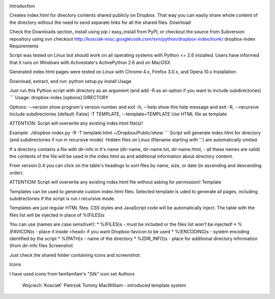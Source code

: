 .. image:: https://img.shields.io/pypi/v/dropbox-index.svg
   :target: https://pypi.org/project/dropbox-index

.. image:: https://img.shields.io/pypi/pyversions/dropbox-index.svg

.. image:: https://github.com/jaraco/dropbox-index/workflows/tests/badge.svg
   :target: https://github.com/jaraco/dropbox-index/actions?query=workflow%3A%22tests%22
   :alt: tests

.. image:: https://img.shields.io/endpoint?url=https://raw.githubusercontent.com/charliermarsh/ruff/main/assets/badge/v2.json
    :target: https://github.com/astral-sh/ruff
    :alt: Ruff

.. image:: https://img.shields.io/badge/code%20style-black-000000.svg
   :target: https://github.com/psf/black
   :alt: Code style: Black

.. .. image:: https://readthedocs.org/projects/PROJECT_RTD/badge/?version=latest
..    :target: https://PROJECT_RTD.readthedocs.io/en/latest/?badge=latest

.. image:: https://img.shields.io/badge/skeleton-2023-informational
   :target: https://blog.jaraco.com/skeleton

Introduction

Creates index.html for directory contents shared publicly on Dropbox. That way you can easily share whole content of the directory without the need to send separate links for all the shared files.
Download

Check the Downloads section, install using pip / easy_install from PyPI, or checkout the source from Subversion repository using svn checkout http://kosciak-misc.googlecode.com/svn/python/dropbox-index/trunk/ dropbox-index
Requirements

Script was tested on Linux but should work on all operating systems with Python <= 2.6 installed. Users have informed that it runs on Windows with Activestate's ActivePython 2.6 and on MacOSX.

Generated index.html pages were tested on Linux with Chrome 4.x, Firefox 3.0.x, and Opera 10.x
Installation

Download, extract, and run: python setup.py install
Usage

Just run this Python script with directory as an argument (and add -R as an option if you want to include subdirectories) ``` Usage: dropbox-index [options] DIRECTORY

Options: --version show program's version number and exit -h, --help show this help message and exit -R, --recursive Include subdirectories [default: False] -T TEMPLATE, --template=TEMPLATE Use HTML file as template

ATTENTION: Script will overwrite any existing index.html file(s)!

Example: ./dropbox-index.py -R -T template.html ~/Dropbox/Public/show ``` Script will generate index.html for directory (and subdirectories if run in recursive mode). Hidden files on Linux (filename starting with '.') are automatically omited.

If a directory contains a file with dir-info in it's name (dir-name, dir-name.txt, dir-name.html, - all these names are valid) the contents of the file will be used in the index.html as and additional information about directory content.

From version 0.4 you can click on the table's headings to sort files by name, size, or date (in ascending and descending order).

ATTENTION! Script will overwrite any existing index.html file without asking for permission!
Template

Templates can be used to generate custom index.html files. Selected template is uded to generate all pages, including subdirectories if the script is run i recursive mode.

Templates are just regular HTML files. CSS styles and JavaScript code will be automatically inject. The table with the files list will be injected in place of %(FILES)s

You can use (names are case sensitive!): * %(FILES)s - must be included or the files list won't be injected! * %(FAVICON)s - place it inside <head> if you want Dropbox-favicon to be used * %(ENCODING)s - system encoding identified by the script * %(PATH)s - name of the directory * %(DIR_INFO)s - place for additional directory information (from dir-info files
Screenshot

Just check the shared folder containing icons and screenshot:

Icons

I have used icons from famfamfam's "Silk" icon set
Authors

    Wojciech 'KosciaK' Pietrzok
    Tommy MacWilliam - introduced template system
